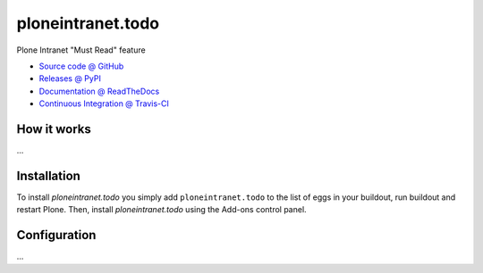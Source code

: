 ====================
ploneintranet.todo
====================

Plone Intranet "Must Read" feature

* `Source code @ GitHub <https://github.com/ebrehault/ploneintranet.todo>`_
* `Releases @ PyPI <http://pypi.python.org/pypi/ploneintranet.todo>`_
* `Documentation @ ReadTheDocs <http://ploneintranettodo.readthedocs.org>`_
* `Continuous Integration @ Travis-CI <http://travis-ci.org/ebrehault/ploneintranet.todo>`_

How it works
============

...


Installation
============

To install `ploneintranet.todo` you simply add ``ploneintranet.todo``
to the list of eggs in your buildout, run buildout and restart Plone.
Then, install `ploneintranet.todo` using the Add-ons control panel.


Configuration
=============

...

